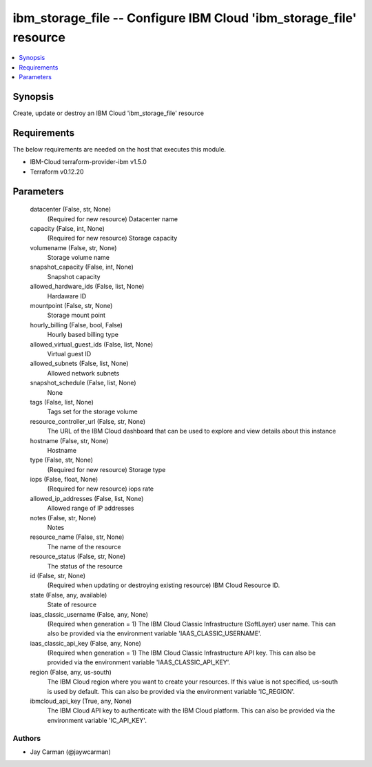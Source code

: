 
ibm_storage_file -- Configure IBM Cloud 'ibm_storage_file' resource
===================================================================

.. contents::
   :local:
   :depth: 1


Synopsis
--------

Create, update or destroy an IBM Cloud 'ibm_storage_file' resource



Requirements
------------
The below requirements are needed on the host that executes this module.

- IBM-Cloud terraform-provider-ibm v1.5.0
- Terraform v0.12.20



Parameters
----------

  datacenter (False, str, None)
    (Required for new resource) Datacenter name


  capacity (False, int, None)
    (Required for new resource) Storage capacity


  volumename (False, str, None)
    Storage volume name


  snapshot_capacity (False, int, None)
    Snapshot capacity


  allowed_hardware_ids (False, list, None)
    Hardaware ID


  mountpoint (False, str, None)
    Storage mount point


  hourly_billing (False, bool, False)
    Hourly based billing type


  allowed_virtual_guest_ids (False, list, None)
    Virtual guest ID


  allowed_subnets (False, list, None)
    Allowed network subnets


  snapshot_schedule (False, list, None)
    None


  tags (False, list, None)
    Tags set for the storage volume


  resource_controller_url (False, str, None)
    The URL of the IBM Cloud dashboard that can be used to explore and view details about this instance


  hostname (False, str, None)
    Hostname


  type (False, str, None)
    (Required for new resource) Storage type


  iops (False, float, None)
    (Required for new resource) iops rate


  allowed_ip_addresses (False, list, None)
    Allowed range of IP addresses


  notes (False, str, None)
    Notes


  resource_name (False, str, None)
    The name of the resource


  resource_status (False, str, None)
    The status of the resource


  id (False, str, None)
    (Required when updating or destroying existing resource) IBM Cloud Resource ID.


  state (False, any, available)
    State of resource


  iaas_classic_username (False, any, None)
    (Required when generation = 1) The IBM Cloud Classic Infrastructure (SoftLayer) user name. This can also be provided via the environment variable 'IAAS_CLASSIC_USERNAME'.


  iaas_classic_api_key (False, any, None)
    (Required when generation = 1) The IBM Cloud Classic Infrastructure API key. This can also be provided via the environment variable 'IAAS_CLASSIC_API_KEY'.


  region (False, any, us-south)
    The IBM Cloud region where you want to create your resources. If this value is not specified, us-south is used by default. This can also be provided via the environment variable 'IC_REGION'.


  ibmcloud_api_key (True, any, None)
    The IBM Cloud API key to authenticate with the IBM Cloud platform. This can also be provided via the environment variable 'IC_API_KEY'.













Authors
~~~~~~~

- Jay Carman (@jaywcarman)

